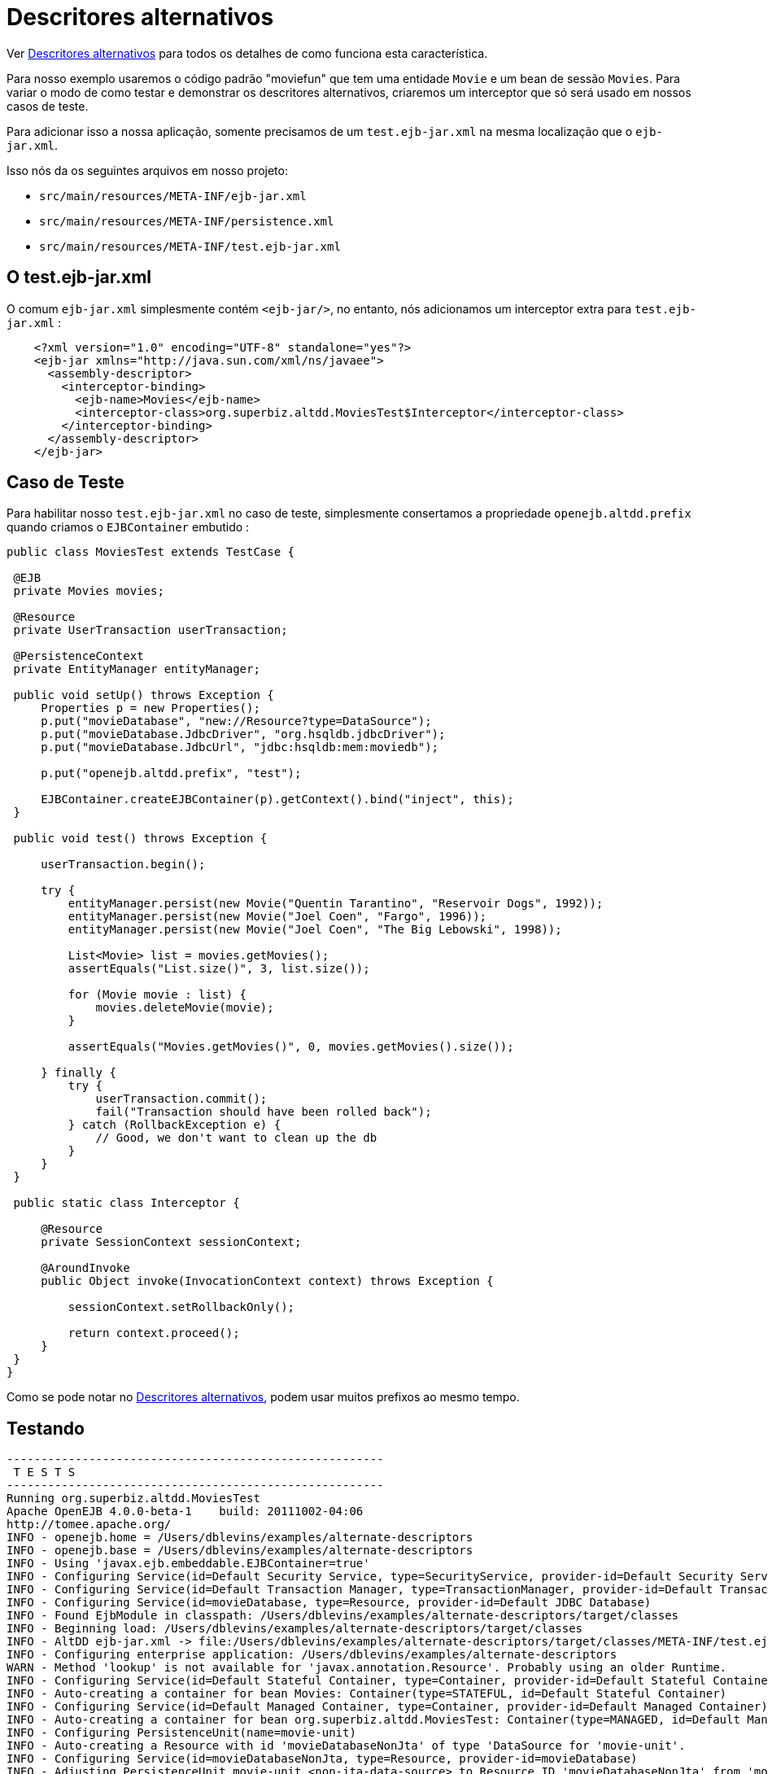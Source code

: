 = Descritores alternativos
:index-group: Testing Techniques
:jbake-type: page
:jbake-status: published


Ver link:../../../alternate-descriptors.html[Descritores alternativos] para todos os detalhes de como funciona esta característica.


Para nosso exemplo usaremos o código padrão "moviefun" que tem uma entidade `Movie` e um bean de sessão `Movies`.
Para variar o modo de como testar e demonstrar os descritores alternativos, criaremos um interceptor que só será usado em nossos casos de teste.

Para adicionar isso a nossa aplicação, somente precisamos de um `test.ejb-jar.xml` na mesma localização que o `ejb-jar.xml`.

Isso nós da os seguintes arquivos em nosso projeto:

 - `src/main/resources/META-INF/ejb-jar.xml`
 - `src/main/resources/META-INF/persistence.xml`
 - `src/main/resources/META-INF/test.ejb-jar.xml`

== O test.ejb-jar.xml

O comum `ejb-jar.xml` simplesmente contém `<ejb-jar/>`, no entanto, nós adicionamos um interceptor extra para `test.ejb-jar.xml`  :

[source,xml]
----
    <?xml version="1.0" encoding="UTF-8" standalone="yes"?>
    <ejb-jar xmlns="http://java.sun.com/xml/ns/javaee">
      <assembly-descriptor>
        <interceptor-binding>
          <ejb-name>Movies</ejb-name>
          <interceptor-class>org.superbiz.altdd.MoviesTest$Interceptor</interceptor-class>
        </interceptor-binding>
      </assembly-descriptor>
    </ejb-jar>
----

== Caso de Teste

Para habilitar nosso `test.ejb-jar.xml` no caso de teste, simplesmente consertamos a propriedade `openejb.altdd.prefix` quando criamos o `EJBContainer` embutido :

[source,java,numbered]
----
public class MoviesTest extends TestCase {

 @EJB
 private Movies movies;

 @Resource
 private UserTransaction userTransaction;

 @PersistenceContext
 private EntityManager entityManager;

 public void setUp() throws Exception {
     Properties p = new Properties();
     p.put("movieDatabase", "new://Resource?type=DataSource");
     p.put("movieDatabase.JdbcDriver", "org.hsqldb.jdbcDriver");
     p.put("movieDatabase.JdbcUrl", "jdbc:hsqldb:mem:moviedb");

     p.put("openejb.altdd.prefix", "test");

     EJBContainer.createEJBContainer(p).getContext().bind("inject", this);
 }

 public void test() throws Exception {

     userTransaction.begin();

     try {
         entityManager.persist(new Movie("Quentin Tarantino", "Reservoir Dogs", 1992));
         entityManager.persist(new Movie("Joel Coen", "Fargo", 1996));
         entityManager.persist(new Movie("Joel Coen", "The Big Lebowski", 1998));

         List<Movie> list = movies.getMovies();
         assertEquals("List.size()", 3, list.size());

         for (Movie movie : list) {
             movies.deleteMovie(movie);
         }

         assertEquals("Movies.getMovies()", 0, movies.getMovies().size());

     } finally {
         try {
             userTransaction.commit();
             fail("Transaction should have been rolled back");
         } catch (RollbackException e) {
             // Good, we don't want to clean up the db
         }
     }
 }

 public static class Interceptor {

     @Resource
     private SessionContext sessionContext;

     @AroundInvoke
     public Object invoke(InvocationContext context) throws Exception {

         sessionContext.setRollbackOnly();

         return context.proceed();
     }
 }
}
----

Como se pode notar no link:../../../alternate-descriptors.html[Descritores alternativos], podem usar muitos prefixos ao mesmo tempo.

== Testando

[source,bash]
----
-------------------------------------------------------
 T E S T S
-------------------------------------------------------
Running org.superbiz.altdd.MoviesTest
Apache OpenEJB 4.0.0-beta-1    build: 20111002-04:06
http://tomee.apache.org/
INFO - openejb.home = /Users/dblevins/examples/alternate-descriptors
INFO - openejb.base = /Users/dblevins/examples/alternate-descriptors
INFO - Using 'javax.ejb.embeddable.EJBContainer=true'
INFO - Configuring Service(id=Default Security Service, type=SecurityService, provider-id=Default Security Service)
INFO - Configuring Service(id=Default Transaction Manager, type=TransactionManager, provider-id=Default Transaction Manager)
INFO - Configuring Service(id=movieDatabase, type=Resource, provider-id=Default JDBC Database)
INFO - Found EjbModule in classpath: /Users/dblevins/examples/alternate-descriptors/target/classes
INFO - Beginning load: /Users/dblevins/examples/alternate-descriptors/target/classes
INFO - AltDD ejb-jar.xml -> file:/Users/dblevins/examples/alternate-descriptors/target/classes/META-INF/test.ejb-jar.xml
INFO - Configuring enterprise application: /Users/dblevins/examples/alternate-descriptors
WARN - Method 'lookup' is not available for 'javax.annotation.Resource'. Probably using an older Runtime.
INFO - Configuring Service(id=Default Stateful Container, type=Container, provider-id=Default Stateful Container)
INFO - Auto-creating a container for bean Movies: Container(type=STATEFUL, id=Default Stateful Container)
INFO - Configuring Service(id=Default Managed Container, type=Container, provider-id=Default Managed Container)
INFO - Auto-creating a container for bean org.superbiz.altdd.MoviesTest: Container(type=MANAGED, id=Default Managed Container)
INFO - Configuring PersistenceUnit(name=movie-unit)
INFO - Auto-creating a Resource with id 'movieDatabaseNonJta' of type 'DataSource for 'movie-unit'.
INFO - Configuring Service(id=movieDatabaseNonJta, type=Resource, provider-id=movieDatabase)
INFO - Adjusting PersistenceUnit movie-unit <non-jta-data-source> to Resource ID 'movieDatabaseNonJta' from 'movieDatabaseUnmanaged'
INFO - Enterprise application "/Users/dblevins/examples/alternate-descriptors" loaded.
INFO - Assembling app: /Users/dblevins/examples/alternate-descriptors
INFO - PersistenceUnit(name=movie-unit, provider=org.apache.openjpa.persistence.PersistenceProviderImpl) - provider time 411ms
INFO - Jndi(name="java:global/alternate-descriptors/Movies!org.superbiz.altdd.Movies")
INFO - Jndi(name="java:global/alternate-descriptors/Movies")
INFO - Jndi(name="java:global/EjbModule1893321675/org.superbiz.altdd.MoviesTest!org.superbiz.altdd.MoviesTest")
INFO - Jndi(name="java:global/EjbModule1893321675/org.superbiz.altdd.MoviesTest")
INFO - Created Ejb(deployment-id=Movies, ejb-name=Movies, container=Default Stateful Container)
INFO - Created Ejb(deployment-id=org.superbiz.altdd.MoviesTest, ejb-name=org.superbiz.altdd.MoviesTest, container=Default Managed Container)
INFO - Started Ejb(deployment-id=Movies, ejb-name=Movies, container=Default Stateful Container)
INFO - Started Ejb(deployment-id=org.superbiz.altdd.MoviesTest, ejb-name=org.superbiz.altdd.MoviesTest, container=Default Managed Container)
INFO - Deployed Application(path=/Users/dblevins/examples/alternate-descriptors)
Tests run: 1, Failures: 0, Errors: 0, Skipped: 0, Time elapsed: 2.569 sec

Results :

Tests run: 1, Failures: 0, Errors: 0, Skipped: 0
----

== Aviso sobre ferramentas

Se você dividir os descritores em diretórios diferentes, esse suporte não funcionará. Especialmente, isso :

 - `src/main/resources/META-INF/ejb-jar.xml`
 - `src/main/resources/META-INF/persistence.xml`
 - `src/**test**/resources/META-INF/test.ejb-jar.xml`


Este suporte ** não ** ** é compatível com Maven, Gradle, Ant, IntelliJ, NetBeans, Eclipse ou outras configurações.
